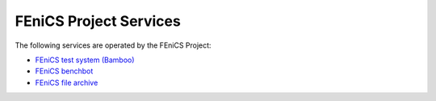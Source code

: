 .. _release_notes:

#######################
FEniCS Project Services
#######################

The following services are operated by the FEniCS Project:

* `FEniCS test system (Bamboo) <https://bamboo.fenicsproject.org/>`_
* `FEniCS benchbot <https://fenicsproject.org/benchbot/>`_
* `FEniCS file archive <https://fenicsproject.org/pub/>`_
